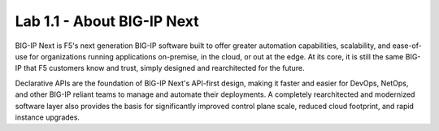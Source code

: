 Lab 1.1 - About BIG-IP Next
===========================

BIG-IP Next is F5's next generation BIG-IP software built to offer greater automation capabilities, scalability, and ease-of-use for organizations running applications on-premise, in the cloud, or out at the edge. At its core, it is still the same BIG-IP that F5 customers know and trust, simply designed and rearchitected for the future.

Declarative APIs are the foundation of BIG-IP Next's API-first design, making it faster and easier for DevOps, NetOps, and other BIG-IP reliant teams to manage and automate their deployments. A completely rearchitected and modernized software layer also provides the basis for significantly improved control plane scale, reduced cloud footprint, and rapid instance upgrades.
